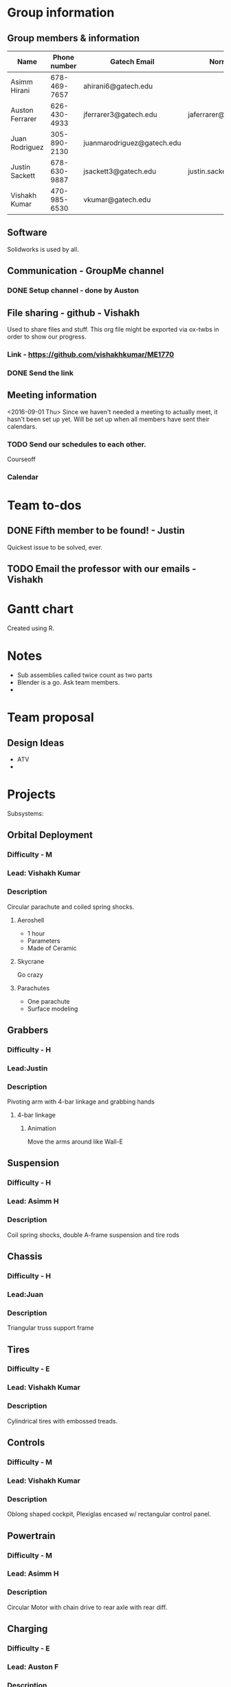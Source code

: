 

#+NAME: ME 1770 Project Information 
#+STARTUP: align
* Group information

** Group members & information

|-----------------+--------------+----------------------------+---------------------------|
| Name            | Phone number | Gatech Email               | Normal Email              |
|-----------------+--------------+----------------------------+---------------------------|
| Asimm Hirani    | 678-469-7657 | ahirani6@gatech.edu        |                           |
| Auston Ferrarer | 626-430-4933 | jferrarer3@gatech.edu      | jaferrarer@gmail.com      |
| Juan Rodriguez  | 305-890-2130 | juanmarodriguez@gatech.edu |                           |
| Justin Sackett  | 678-630-9887 | jsackett3@gatech.edu       | justin.sackett1@gmail.com |
| Vishakh Kumar   | 470-985-6530 | vkumar@gatech.edu          |                           |
|-----------------+--------------+----------------------------+---------------------------|

** Software

Solidworks is used by all.

** Communication - GroupMe channel  
*** DONE Setup channel - done by Auston
CLOSED: [2016-09-01 Thu 15:53]

** File sharing - github - Vishakh  
Used to share files and stuff. This org file might be exported via ox-twbs in order to show our progress.
*** Link - https://github.com/vishakhkumar/ME1770
*** DONE Send the link 
CLOSED: [2016-09-01 Thu 15:48]

** Meeting information
<2016-09-01 Thu> Since we haven't needed a meeting to actually meet, it hasn't been set up yet. Will be set up when all members have sent their calendars.
*** TODO Send our schedules to each other.
Courseoff
*** Calendar

* Team to-dos
** DONE Fifth member to be found! - Justin
CLOSED: [2016-09-01 Thu 15:30]
Quickest issue to be solved, ever.
** TODO Email the professor with our emails - Vishakh 

* Gantt chart
Created using R.

* Notes

- Sub assemblies called twice count as two parts
- Blender is a go. Ask team members.
- 

* Team proposal
** Design Ideas 
- ATV
- 


* Projects
Subsystems:
** Orbital Deployment 
*** Difficulty - M
*** Lead: Vishakh Kumar
*** Description
   Circular parachute and coiled spring shocks.
**** Aeroshell
- 1 hour
- Parameters
- Made of Ceramic
**** Skycrane
Go crazy
**** Parachutes
- One parachute
- Surface modeling
** Grabbers
*** Difficulty - H
*** Lead:Justin
*** Description
   Pivoting arm with 4-bar linkage and grabbing hands 
**** 4-bar linkage
***** Animation
Move the arms around like Wall-E
** Suspension
*** Difficulty - H
*** Lead: Asimm H
*** Description
  Coil spring shocks, double A-frame suspension and tire rods
** Chassis
*** Difficulty - H
*** Lead:Juan
*** Description
  Triangular truss support frame 
** Tires
*** Difficulty - E
*** Lead: Vishakh Kumar
*** Description
  Cylindrical tires with embossed treads.

** Controls
*** Difficulty - M
*** Lead: Vishakh Kumar
*** Description
  Oblong shaped cockpit, Plexiglas encased w/ rectangular control panel.
** Powertrain
*** Difficulty - M
*** Lead: Asimm H
*** Description
  Circular Motor with chain drive to rear axle with rear diff.
** Charging
*** Difficulty - E
*** Lead: Auston F
*** Description
  Rectangular solar cells on roof.
** Science/Storage
*** Difficulty - E
*** Lead: Auston F
*** Description
  Large prismed storage area in back of ATV.
** Communication System
*** Difficulty - E
*** Lead:Juan
*** Description
  Conic Satellite Dish. (R)
** Lighting
*** Difficulty - E
*** Lead: Justin
*** Description
  Semi-Paraboloid lights mounted on front of ATV.
** Animation
*** Difficulty - H
*** Members:
Assim
Justin
** Graphics
*** Difficulty - E
*** Members:
Vishakh
Ashton
** Report
*** Difficulty - H

*** Writer:
Assim
Juan
Vishakh

*** Editor:
Ashton
Justin

*** LaTeX render
Vishakh

** Github Master
*** Lead 
Vishakh Kumar

* Meeting <2016-09-15 Thu>
** DONE Decided on Meeting Time
CLOSED: [2016-09-15 Thu 16:19]
2:00 pm Thursday
** Excel Gantt Sheet
*** Need to be more particular with subsystem sketches
Make 21 October to 25 September.
Make most of it early so that you're one stage ahead before deadline.
*** Reduce time for assembly in Gantt.
** *** DONE How gets what
CLOSED: [2016-09-15 Thu 16:20]
* Meeting 

** Proportions
*** Wheel Base
*** Number of wheels
*** People - 2
*** Ride Height
*** Controls
**** Steering Wheel
**** Throttle
**** Jotstick
**** Brakes
**** Accelerate
**** Mechanical Brakes
**** Mirrors
**** Display Moniter
**** Lighting
*** 
